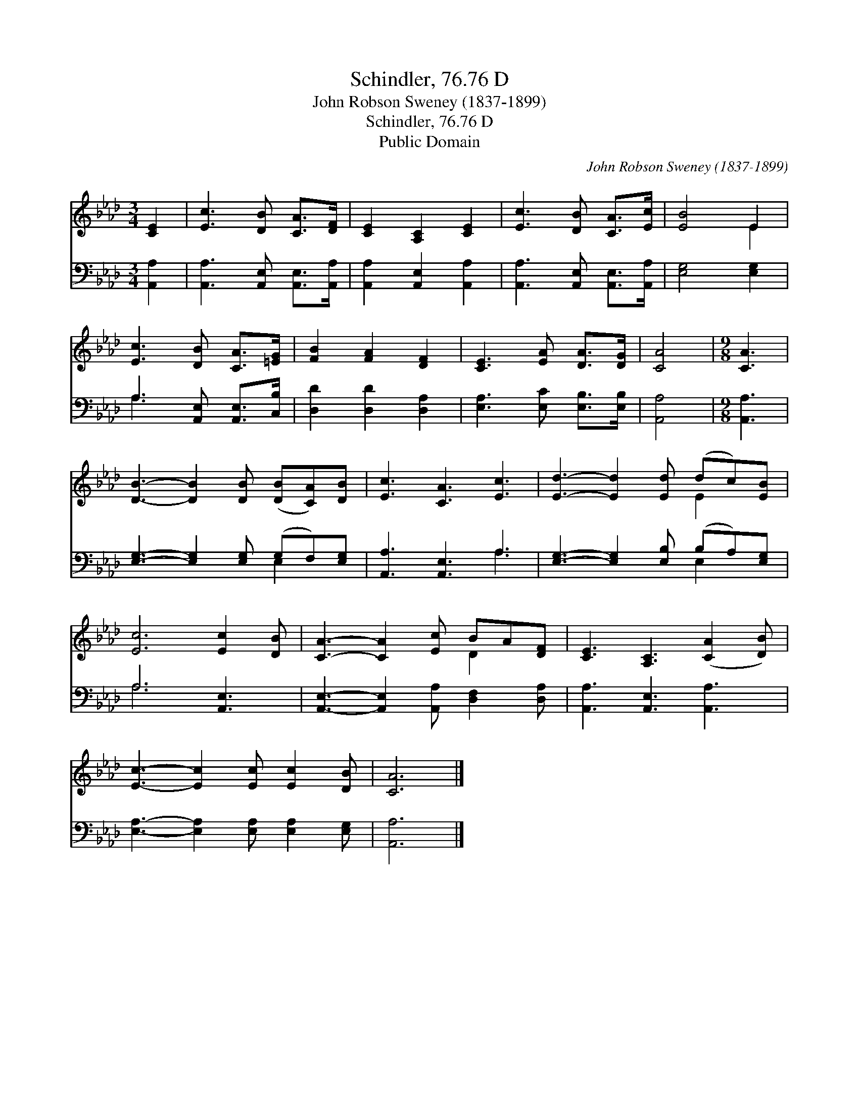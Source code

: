 X:1
T:Schindler, 76.76 D
T:John Robson Sweney (1837-1899)
T:Schindler, 76.76 D
T:Public Domain
C:John Robson Sweney (1837-1899)
Z:Public Domain
%%score ( 1 2 ) ( 3 4 )
L:1/8
M:3/4
K:Ab
V:1 treble 
V:2 treble 
V:3 bass 
V:4 bass 
V:1
 [CE]2 | [Ec]3 [DB] [CA]>[DF] | [CE]2 [A,C]2 [CE]2 | [Ec]3 [DB] [CA]>[Ec] | [EB]4 E2 | %5
 [Ec]3 [DB] [CA]>[=EG] | [FB]2 [FA]2 [DF]2 | [CE]3 [EA] [DA]>[DG] | [CA]4 |[M:9/8] [CA]3 | %10
 [DB]3- [DB]2 [DB] ([DB][CA])[DB] | [Ec]3 [CA]3 [Ec]3 | [Ed]3- [Ed]2 [Ed] (dc)[EB] | %13
 [Ec]6 [Ec]2 [DB] | [CA]3- [CA]2 [Ec] BA[DF] | [CE]3 [A,C]3 ([CA]2 [DB]) | %16
 [Ec]3- [Ec]2 [Ec] [Ec]2 [DB] | [CA]6 |] %18
V:2
 x2 | x6 | x6 | x6 | x4 E2 | x6 | x6 | x6 | x4 |[M:9/8] x3 | x9 | x9 | x6 E2 x | x9 | x6 D2 x | %15
 x9 | x9 | x6 |] %18
V:3
 [A,,A,]2 | [A,,A,]3 [A,,E,] [A,,E,]>[A,,A,] | [A,,A,]2 [A,,E,]2 [A,,A,]2 | %3
 [A,,A,]3 [A,,E,] [A,,E,]>[A,,A,] | [E,G,]4 [E,G,]2 | A,3 [A,,E,] [A,,E,]>[C,B,] | %6
 [D,D]2 [D,D]2 [D,A,]2 | [E,A,]3 [E,C] [E,B,]>[E,B,] | [A,,A,]4 |[M:9/8] [A,,A,]3 | %10
 [E,G,]3- [E,G,]2 [E,G,] (G,F,)[E,G,] | [A,,A,]3 [A,,E,]3 A,3 | %12
 [E,G,]3- [E,G,]2 [E,B,] (B,A,)[E,G,] | A,6 [A,,E,]3 | [A,,E,]3- [A,,E,]2 [A,,A,] [D,F,]2 [D,A,] | %15
 [A,,A,]3 [A,,E,]3 [A,,A,]3 | [E,A,]3- [E,A,]2 [E,A,] [E,A,]2 [E,G,] | [A,,A,]6 |] %18
V:4
 x2 | x6 | x6 | x6 | x6 | A,3 x3 | x6 | x6 | x4 |[M:9/8] x3 | x6 E,2 x | x6 A,3 | x6 E,2 x | %13
 A,6 x3 | x9 | x9 | x9 | x6 |] %18

